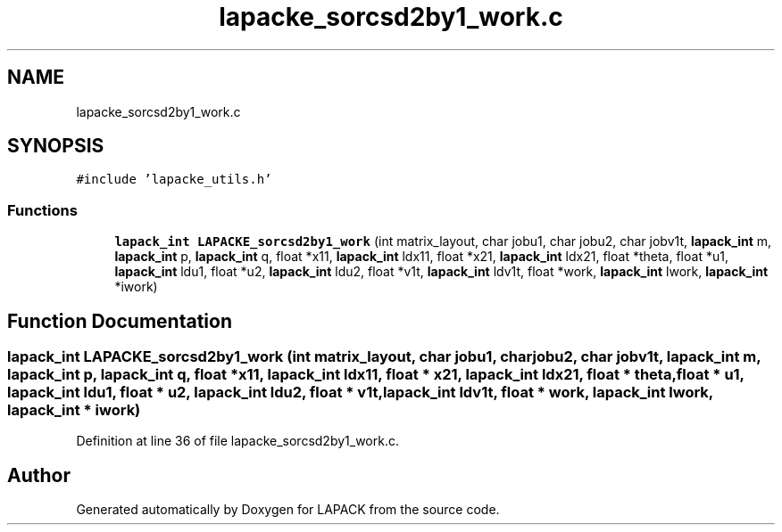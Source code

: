 .TH "lapacke_sorcsd2by1_work.c" 3 "Tue Nov 14 2017" "Version 3.8.0" "LAPACK" \" -*- nroff -*-
.ad l
.nh
.SH NAME
lapacke_sorcsd2by1_work.c
.SH SYNOPSIS
.br
.PP
\fC#include 'lapacke_utils\&.h'\fP
.br

.SS "Functions"

.in +1c
.ti -1c
.RI "\fBlapack_int\fP \fBLAPACKE_sorcsd2by1_work\fP (int matrix_layout, char jobu1, char jobu2, char jobv1t, \fBlapack_int\fP m, \fBlapack_int\fP p, \fBlapack_int\fP q, float *x11, \fBlapack_int\fP ldx11, float *x21, \fBlapack_int\fP ldx21, float *theta, float *u1, \fBlapack_int\fP ldu1, float *u2, \fBlapack_int\fP ldu2, float *v1t, \fBlapack_int\fP ldv1t, float *work, \fBlapack_int\fP lwork, \fBlapack_int\fP *iwork)"
.br
.in -1c
.SH "Function Documentation"
.PP 
.SS "\fBlapack_int\fP LAPACKE_sorcsd2by1_work (int matrix_layout, char jobu1, char jobu2, char jobv1t, \fBlapack_int\fP m, \fBlapack_int\fP p, \fBlapack_int\fP q, float * x11, \fBlapack_int\fP ldx11, float * x21, \fBlapack_int\fP ldx21, float * theta, float * u1, \fBlapack_int\fP ldu1, float * u2, \fBlapack_int\fP ldu2, float * v1t, \fBlapack_int\fP ldv1t, float * work, \fBlapack_int\fP lwork, \fBlapack_int\fP * iwork)"

.PP
Definition at line 36 of file lapacke_sorcsd2by1_work\&.c\&.
.SH "Author"
.PP 
Generated automatically by Doxygen for LAPACK from the source code\&.
